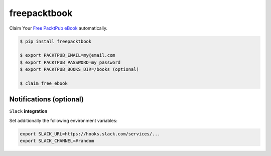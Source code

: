 freepacktbook
=============

Claim Your `Free PacktPub eBook <https://www.packtpub.com/packt/offers/free-learning>`_ automatically.

.. code-block:: bash

  $ pip install freepacktbook

  $ export PACKTPUB_EMAIL=my@email.com
  $ export PACKTPUB_PASSWORD=my_password
  $ export PACKTPUB_BOOKS_DIR=/books (optional)
  
  $ claim_free_ebook


Notifications (optional)
------------------------

``Slack`` **integration**

Set additionally the following environment variables:

.. code-block:: bash

  export SLACK_URL=https://hooks.slack.com/services/...
  export SLACK_CHANNEL=#random

.. image:: https://github-bogdal.s3.amazonaws.com/freepacktbook/slack.png
